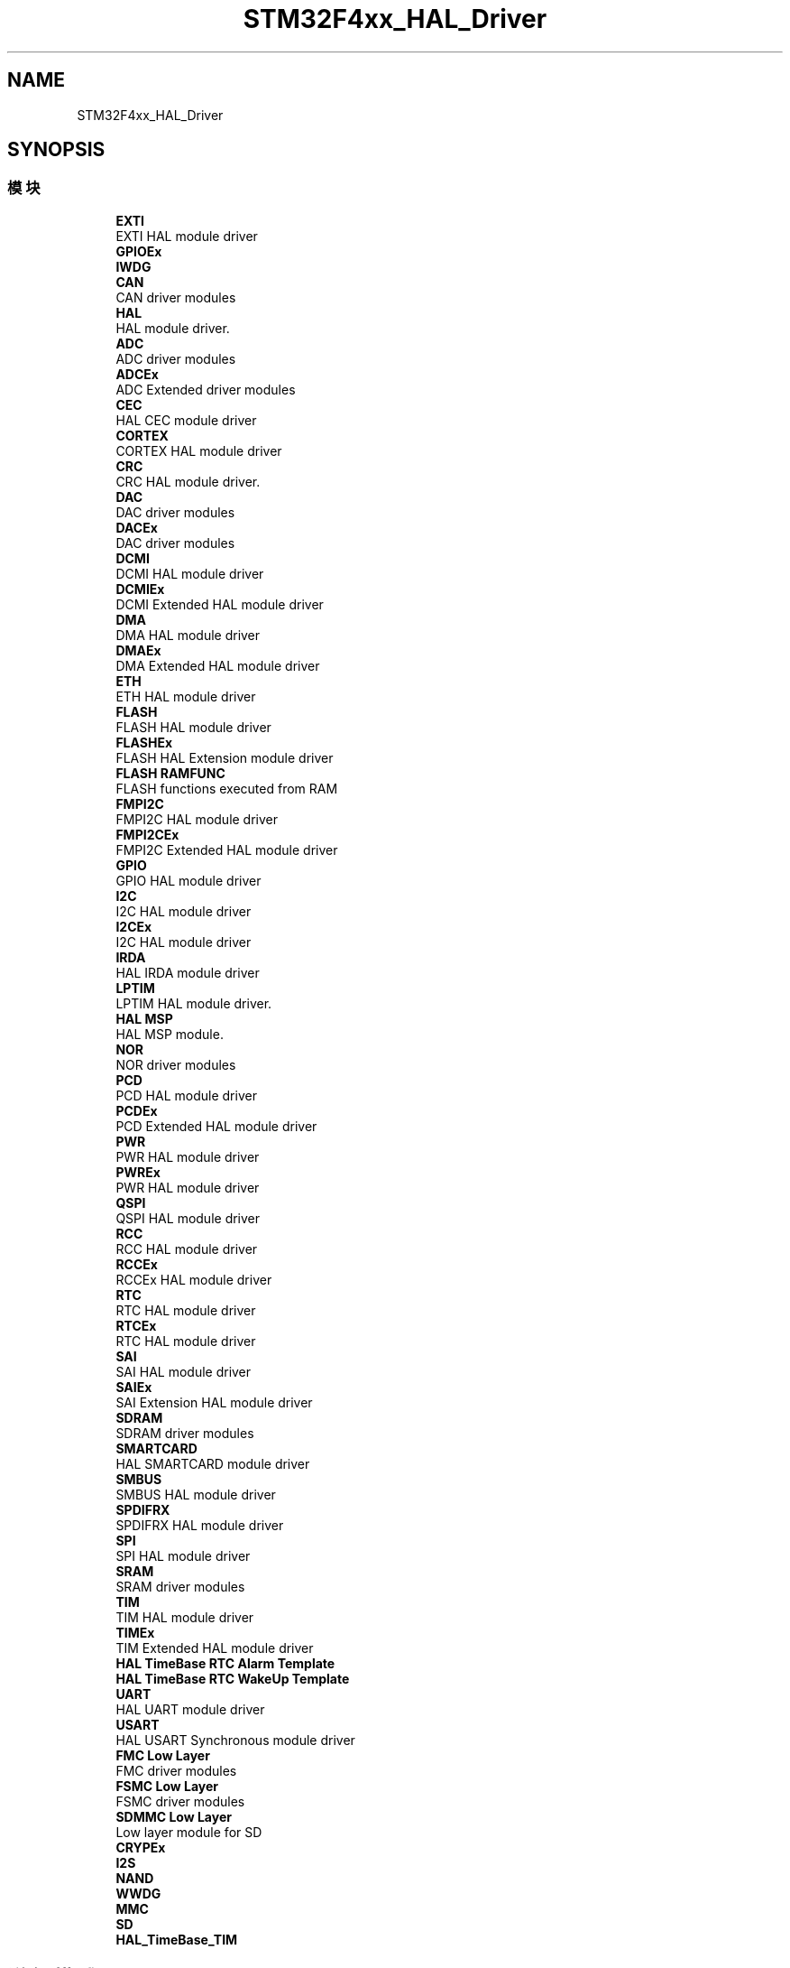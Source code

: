.TH "STM32F4xx_HAL_Driver" 3 "2020年 八月 7日 星期五" "Version 1.24.0" "STM32F4_HAL" \" -*- nroff -*-
.ad l
.nh
.SH NAME
STM32F4xx_HAL_Driver
.SH SYNOPSIS
.br
.PP
.SS "模块"

.in +1c
.ti -1c
.RI "\fBEXTI\fP"
.br
.RI "EXTI HAL module driver "
.ti -1c
.RI "\fBGPIOEx\fP"
.br
.ti -1c
.RI "\fBIWDG\fP"
.br
.ti -1c
.RI "\fBCAN\fP"
.br
.RI "CAN driver modules "
.ti -1c
.RI "\fBHAL\fP"
.br
.RI "HAL module driver\&. "
.ti -1c
.RI "\fBADC\fP"
.br
.RI "ADC driver modules "
.ti -1c
.RI "\fBADCEx\fP"
.br
.RI "ADC Extended driver modules "
.ti -1c
.RI "\fBCEC\fP"
.br
.RI "HAL CEC module driver "
.ti -1c
.RI "\fBCORTEX\fP"
.br
.RI "CORTEX HAL module driver "
.ti -1c
.RI "\fBCRC\fP"
.br
.RI "CRC HAL module driver\&. "
.ti -1c
.RI "\fBDAC\fP"
.br
.RI "DAC driver modules "
.ti -1c
.RI "\fBDACEx\fP"
.br
.RI "DAC driver modules "
.ti -1c
.RI "\fBDCMI\fP"
.br
.RI "DCMI HAL module driver "
.ti -1c
.RI "\fBDCMIEx\fP"
.br
.RI "DCMI Extended HAL module driver "
.ti -1c
.RI "\fBDMA\fP"
.br
.RI "DMA HAL module driver "
.ti -1c
.RI "\fBDMAEx\fP"
.br
.RI "DMA Extended HAL module driver "
.ti -1c
.RI "\fBETH\fP"
.br
.RI "ETH HAL module driver "
.ti -1c
.RI "\fBFLASH\fP"
.br
.RI "FLASH HAL module driver "
.ti -1c
.RI "\fBFLASHEx\fP"
.br
.RI "FLASH HAL Extension module driver "
.ti -1c
.RI "\fBFLASH RAMFUNC\fP"
.br
.RI "FLASH functions executed from RAM "
.ti -1c
.RI "\fBFMPI2C\fP"
.br
.RI "FMPI2C HAL module driver "
.ti -1c
.RI "\fBFMPI2CEx\fP"
.br
.RI "FMPI2C Extended HAL module driver "
.ti -1c
.RI "\fBGPIO\fP"
.br
.RI "GPIO HAL module driver "
.ti -1c
.RI "\fBI2C\fP"
.br
.RI "I2C HAL module driver "
.ti -1c
.RI "\fBI2CEx\fP"
.br
.RI "I2C HAL module driver "
.ti -1c
.RI "\fBIRDA\fP"
.br
.RI "HAL IRDA module driver "
.ti -1c
.RI "\fBLPTIM\fP"
.br
.RI "LPTIM HAL module driver\&. "
.ti -1c
.RI "\fBHAL MSP\fP"
.br
.RI "HAL MSP module\&. "
.ti -1c
.RI "\fBNOR\fP"
.br
.RI "NOR driver modules "
.ti -1c
.RI "\fBPCD\fP"
.br
.RI "PCD HAL module driver "
.ti -1c
.RI "\fBPCDEx\fP"
.br
.RI "PCD Extended HAL module driver "
.ti -1c
.RI "\fBPWR\fP"
.br
.RI "PWR HAL module driver "
.ti -1c
.RI "\fBPWREx\fP"
.br
.RI "PWR HAL module driver "
.ti -1c
.RI "\fBQSPI\fP"
.br
.RI "QSPI HAL module driver "
.ti -1c
.RI "\fBRCC\fP"
.br
.RI "RCC HAL module driver "
.ti -1c
.RI "\fBRCCEx\fP"
.br
.RI "RCCEx HAL module driver "
.ti -1c
.RI "\fBRTC\fP"
.br
.RI "RTC HAL module driver "
.ti -1c
.RI "\fBRTCEx\fP"
.br
.RI "RTC HAL module driver "
.ti -1c
.RI "\fBSAI\fP"
.br
.RI "SAI HAL module driver "
.ti -1c
.RI "\fBSAIEx\fP"
.br
.RI "SAI Extension HAL module driver "
.ti -1c
.RI "\fBSDRAM\fP"
.br
.RI "SDRAM driver modules "
.ti -1c
.RI "\fBSMARTCARD\fP"
.br
.RI "HAL SMARTCARD module driver "
.ti -1c
.RI "\fBSMBUS\fP"
.br
.RI "SMBUS HAL module driver "
.ti -1c
.RI "\fBSPDIFRX\fP"
.br
.RI "SPDIFRX HAL module driver "
.ti -1c
.RI "\fBSPI\fP"
.br
.RI "SPI HAL module driver "
.ti -1c
.RI "\fBSRAM\fP"
.br
.RI "SRAM driver modules "
.ti -1c
.RI "\fBTIM\fP"
.br
.RI "TIM HAL module driver "
.ti -1c
.RI "\fBTIMEx\fP"
.br
.RI "TIM Extended HAL module driver "
.ti -1c
.RI "\fBHAL TimeBase RTC Alarm Template\fP"
.br
.ti -1c
.RI "\fBHAL TimeBase RTC WakeUp Template\fP"
.br
.ti -1c
.RI "\fBUART\fP"
.br
.RI "HAL UART module driver "
.ti -1c
.RI "\fBUSART\fP"
.br
.RI "HAL USART Synchronous module driver "
.ti -1c
.RI "\fBFMC Low Layer\fP"
.br
.RI "FMC driver modules "
.ti -1c
.RI "\fBFSMC Low Layer\fP"
.br
.RI "FSMC driver modules "
.ti -1c
.RI "\fBSDMMC Low Layer\fP"
.br
.RI "Low layer module for SD "
.ti -1c
.RI "\fBCRYPEx\fP"
.br
.ti -1c
.RI "\fBI2S\fP"
.br
.ti -1c
.RI "\fBNAND\fP"
.br
.ti -1c
.RI "\fBWWDG\fP"
.br
.ti -1c
.RI "\fBMMC\fP"
.br
.ti -1c
.RI "\fBSD\fP"
.br
.ti -1c
.RI "\fBHAL_TimeBase_TIM\fP"
.br
.in -1c
.SH "详细描述"
.PP 

.SH "作者"
.PP 
由 Doyxgen 通过分析 STM32F4_HAL 的 源代码自动生成\&.
